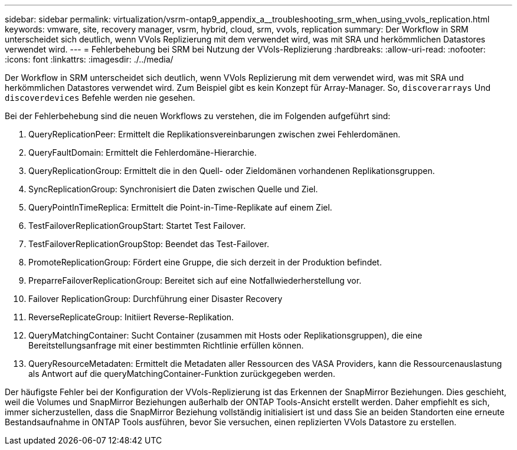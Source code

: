 ---
sidebar: sidebar 
permalink: virtualization/vsrm-ontap9_appendix_a__troubleshooting_srm_when_using_vvols_replication.html 
keywords: vmware, site, recovery manager, vsrm, hybrid, cloud, srm, vvols, replication 
summary: Der Workflow in SRM unterscheidet sich deutlich, wenn VVols Replizierung mit dem verwendet wird, was mit SRA und herkömmlichen Datastores verwendet wird. 
---
= Fehlerbehebung bei SRM bei Nutzung der VVols-Replizierung
:hardbreaks:
:allow-uri-read: 
:nofooter: 
:icons: font
:linkattrs: 
:imagesdir: ./../media/


[role="lead"]
Der Workflow in SRM unterscheidet sich deutlich, wenn VVols Replizierung mit dem verwendet wird, was mit SRA und herkömmlichen Datastores verwendet wird. Zum Beispiel gibt es kein Konzept für Array-Manager. So, `discoverarrays` Und `discoverdevices` Befehle werden nie gesehen.

Bei der Fehlerbehebung sind die neuen Workflows zu verstehen, die im Folgenden aufgeführt sind:

. QueryReplicationPeer: Ermittelt die Replikationsvereinbarungen zwischen zwei Fehlerdomänen.
. QueryFaultDomain: Ermittelt die Fehlerdomäne-Hierarchie.
. QueryReplicationGroup: Ermittelt die in den Quell- oder Zieldomänen vorhandenen Replikationsgruppen.
. SyncReplicationGroup: Synchronisiert die Daten zwischen Quelle und Ziel.
. QueryPointInTimeReplica: Ermittelt die Point-in-Time-Replikate auf einem Ziel.
. TestFailoverReplicationGroupStart: Startet Test Failover.
. TestFailoverReplicationGroupStop: Beendet das Test-Failover.
. PromoteReplicationGroup: Fördert eine Gruppe, die sich derzeit in der Produktion befindet.
. PreparreFailoverReplicationGroup: Bereitet sich auf eine Notfallwiederherstellung vor.
. Failover ReplicationGroup: Durchführung einer Disaster Recovery
. ReverseReplicateGroup: Initiiert Reverse-Replikation.
. QueryMatchingContainer: Sucht Container (zusammen mit Hosts oder Replikationsgruppen), die eine Bereitstellungsanfrage mit einer bestimmten Richtlinie erfüllen können.
. QueryResourceMetadaten: Ermittelt die Metadaten aller Ressourcen des VASA Providers, kann die Ressourcenauslastung als Antwort auf die queryMatchingContainer-Funktion zurückgegeben werden.


Der häufigste Fehler bei der Konfiguration der VVols-Replizierung ist das Erkennen der SnapMirror Beziehungen. Dies geschieht, weil die Volumes und SnapMirror Beziehungen außerhalb der ONTAP Tools-Ansicht erstellt werden. Daher empfiehlt es sich, immer sicherzustellen, dass die SnapMirror Beziehung vollständig initialisiert ist und dass Sie an beiden Standorten eine erneute Bestandsaufnahme in ONTAP Tools ausführen, bevor Sie versuchen, einen replizierten VVols Datastore zu erstellen.
